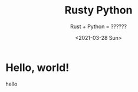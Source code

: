 #+title: Rusty Python
#+subtitle: Rust + Python = ??????
#+date: <2021-03-28 Sun>

* Hello, world!

hello

